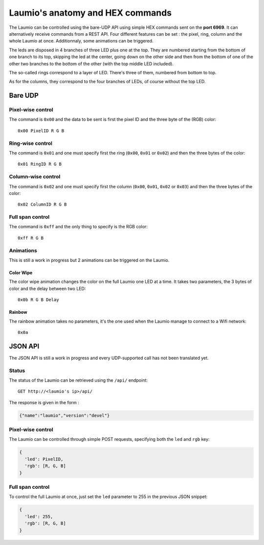 Laumio's anatomy and HEX commands
=================================

The Laumio can be controlled using the bare-UDP API using simple HEX commands sent on the
**port 6969**. It can alternatively receive commands from a REST API.
Four different features can be set : the pixel, ring, column and the whole Laumio at once.
Additionnaly, some animations can be triggered.

The leds are disposed in 4 branches of three LED plus one at the top. They are numbered
starting from the bottom of one branch to its top, skipping the led at the center, going
down on the other side and then from the bottom of one of the other two branches to the
bottom of the other (with the top middle LED included).

The so-called rings correspond to a layer of LED. There's three of them, numbered from
bottom to top.

As for the columns, they correspond to the four branches of LEDs, of course without the top LED.

Bare UDP
--------

Pixel-wise control
******************

The command is ``0x00`` and the data to be sent is first the pixel ID and the three byte
of the (RGB) color::

  0x00 PixelID R G B

Ring-wise control
*****************

The command is ``0x01`` and one must specify first the ring (``0x00``, ``0x01`` or ``0x02``) and
then the three bytes of the color::

  0x01 RingID R G B

Column-wise control
*******************

The command is ``0x02`` and one must specify first the column (``0x00``, ``0x01``, ``0x02`` or ``0x03``) and
then the three bytes of the color::

  0x02 ColumnID R G B

Full span control
*****************

The command is ``0xff`` and the only thing to specify is the RGB color::

  0xff R G B

Animations
**********

This is still a work in progress but 2 animations can be triggered on the Laumio.

Color Wipe
~~~~~~~~~~

The color wipe animation changes the color on the full Laumio one LED at a time. It takes
two parameters, the 3 bytes of color and the delay between two LED::

  0x0b R G B Delay

Rainbow
~~~~~~~

The rainbow animation takes no parameters, it's the one used when the Laumio manage to
connect to a Wifi network::

  0x0a


JSON API
--------

The JSON API is still a work in progress and every UDP-supported call has not been
translated yet.

Status
******

The status of the Laumio can be retrieved using the ``/api/`` endpoint::

  GET http://<laumio's ip>/api/

The response is given in the form :

.. code-block:: javascript

  {"name":"laumio","version":"devel"}

Pixel-wise control
******************

The Laumio can be controlled through simple POST requests, specifying both the ``led`` and
``rgb`` key:

.. code-block:: javascript

  {
    'led': PixelID,
    'rgb': [R, G, B]
  }

Full span control
*****************

To control the full Laumio at once, just set the ``led`` parameter to 255 in the previous
JSON snippet:

.. code-block:: javascript

  {
    'led': 255,
    'rgb': [R, G, B]
  }
